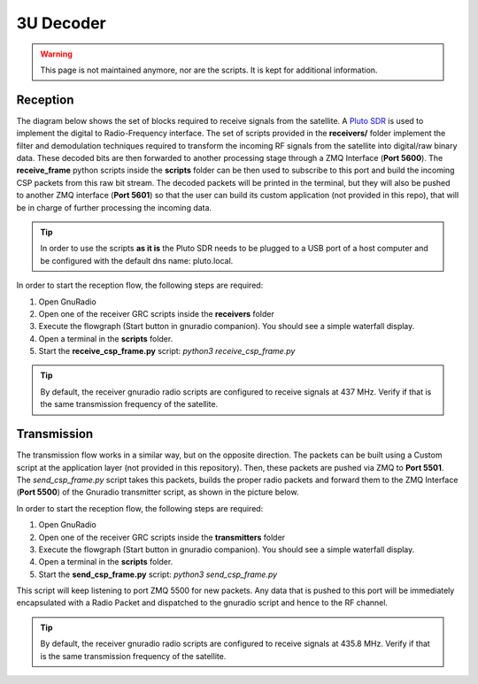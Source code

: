 3U Decoder
==========

.. warning::

    This page is not maintained anymore, nor are the scripts. It is kept for additional information.

Reception
+++++++++

The diagram below shows the set of blocks required to receive signals from the satellite. A `Pluto SDR <https://www.mouser.fr/new/analog-devices/adi-adalm-pluto>`_ is used to implement the digital to Radio-Frequency interface. The set of scripts provided in the **receivers/** folder implement the filter and demodulation techniques required to transform the incoming RF signals from the satellite into digital/raw binary data. These decoded bits are then forwarded to another processing stage through a ZMQ Interface (**Port 5600**). The **receive_frame** python scripts inside the **scripts** folder can be then used to subscribe to this port and build the incoming CSP packets from this raw bit stream. The decoded packets will be printed in the terminal, but they will also be pushed to another ZMQ interface (**Port 5601**) so that the user can build its custom application (not provided in this repo), that will be in charge of further processing the incoming data.

.. image:: _static/gs_architecture_rx.png

.. tip:: In order to use the scripts **as it is** the Pluto SDR needs to be plugged to a USB port of a host computer and be configured with the default dns name: pluto.local.

In order to start the reception flow, the following steps are required:

1. Open GnuRadio
2. Open one of the receiver GRC scripts inside the **receivers** folder
3. Execute the flowgraph (Start button in gnuradio companion). You should see a simple waterfall display.
4. Open a terminal in the **scripts** folder.
5. Start the **receive_csp_frame.py** script: *python3 receive_csp_frame.py*

.. tip:: By default, the receiver gnuradio radio scripts are configured to receive signals at 437 MHz. Verify if that is the same transmission frequency of the satellite.

Transmission
++++++++++++

The transmission flow works in a similar way, but on the opposite direction. The packets can be built using a Custom script at the application layer (not provided in this repository). Then, these packets are pushed via ZMQ to **Port 5501**. The *send_csp_frame.py* script takes this packets, builds the proper radio packets and forward them to the ZMQ Interface (**Port 5500**) of the Gnuradio transmitter script, as shown in the picture below.

.. image:: _static/gs_architecture_tx.png

In order to start the reception flow, the following steps are required:

1. Open GnuRadio
2. Open one of the receiver GRC scripts inside the **transmitters** folder
3. Execute the flowgraph (Start button in gnuradio companion). You should see a simple waterfall display.
4. Open a terminal in the **scripts** folder.
5. Start the **send_csp_frame.py** script: *python3 send_csp_frame.py*

This script will keep listening to port ZMQ 5500 for new packets. Any data that is pushed to this port will be immediately encapsulated with a Radio Packet and dispatched to the gnuradio script and hence to the RF channel.

.. tip:: By default, the receiver gnuradio radio scripts are configured to receive signals at 435.8 MHz. Verify if that is the same transmission frequency of the satellite.
